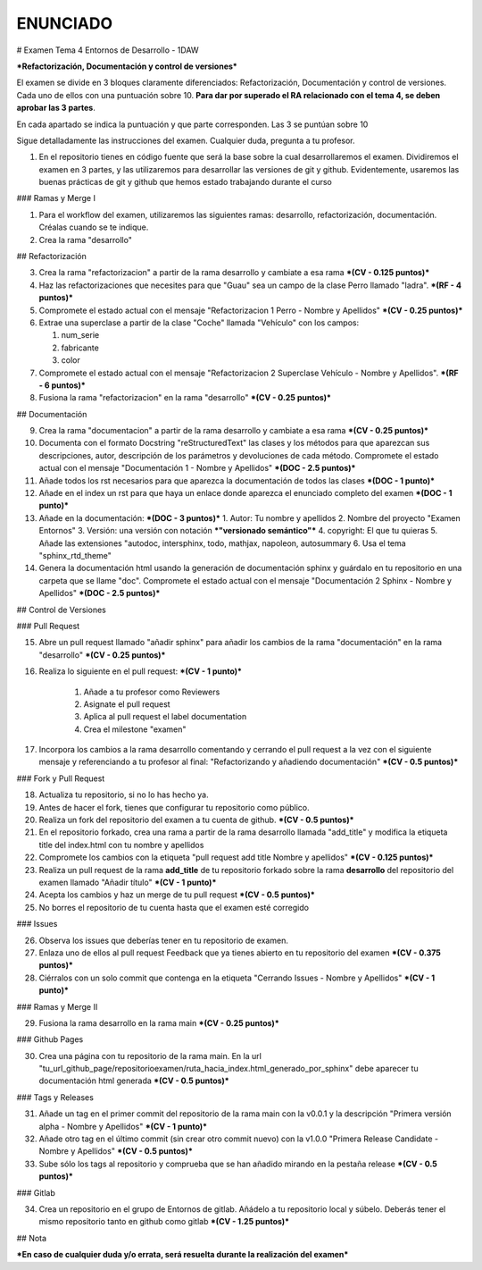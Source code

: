 ENUNCIADO
============
# Examen Tema 4 Entornos de Desarrollo - 1DAW

***Refactorización, Documentación y control de versiones***

El examen se divide en 3 bloques claramente diferenciados: Refactorización, Documentación y control de versiones. Cada uno de ellos con una puntuación sobre 10. **Para dar por superado el RA relacionado con el tema 4, se deben aprobar las 3 partes**.

En cada apartado se indica la puntuación y que parte corresponden. Las 3 se puntúan sobre 10

Sigue detalladamente las instrucciones del examen. Cualquier duda, pregunta a tu profesor.

1. En el repositorio tienes en código fuente que será la base sobre la cual desarrollaremos el examen. Dividiremos el examen en 3 partes, y las utilizaremos para desarrollar las versiones de git y github. Evidentemente, usaremos las buenas prácticas de git y github que hemos estado trabajando durante el curso

### Ramas y Merge I

1. Para el workflow del examen, utilizaremos las siguientes ramas: desarrollo, refactorización, documentación. Créalas cuando se te indique.

2. Crea la rama "desarrollo"

## Refactorización

3. Crea la rama "refactorizacion" a partir de la rama desarrollo y cambiate a esa rama ***(CV - 0.125 puntos)***

4. Haz las refactorizaciones que necesites para que "Guau" sea un campo de la clase Perro llamado "ladra". ***(RF - 4 puntos)***

5. Compromete el estado actual con el mensaje "Refactorizacion 1 Perro - Nombre y Apellidos" ***(CV - 0.25 puntos)***

6. Extrae una superclase a partir de la clase "Coche" llamada "Vehículo" con los campos:

   1. num_serie
   2. fabricante
   3. color

7. Compromete el estado actual con el mensaje "Refactorizacion 2 Superclase Vehículo - Nombre y Apellidos". ***(RF - 6 puntos)***

8. Fusiona la rama "refactorizacion" en la rama "desarrollo" ***(CV - 0.25 puntos)***

## Documentación

9. Crea la rama "documentacion" a partir de la rama desarrollo y cambiate a esa rama ***(CV - 0.25 puntos)***

10. Documenta con el formato Docstring "reStructuredText" las clases y los métodos para que aparezcan sus descripciones, autor, descripción de los parámetros y devoluciones de cada método. Compromete el estado actual con el mensaje "Documentación 1 - Nombre y Apellidos" ***(DOC - 2.5 puntos)***

11. Añade todos los rst necesarios para que aparezca la documentación de todos las clases ***(DOC - 1 punto)***

12. Añade en el index un rst para que haya un enlace donde aparezca el enunciado completo del examen ***(DOC - 1 punto)***

13. Añade en la documentación: ***(DOC - 3 puntos)***
    1. Autor: Tu nombre y apellidos
    2. Nombre del proyecto "Examen Entornos"
    3. Versión: una versión con notación ***"versionado semántico"***
    4. copyright: El que tu quieras
    5. Añade las extensiones "autodoc, intersphinx, todo, mathjax, napoleon, autosummary
    6. Usa el tema "sphinx_rtd_theme"

14. Genera la documentación html usando la generación de documentación sphinx y guárdalo en tu repositorio en una carpeta que se llame "doc". Compromete el estado actual con el mensaje "Documentación 2 Sphinx - Nombre y Apellidos" ***(DOC - 2.5 puntos)***

## Control de Versiones

### Pull Request

15. Abre un pull request llamado "añadir sphinx" para añadir los cambios de la rama "documentación" en la rama "desarrollo" ***(CV - 0.25 puntos)***

16. Realiza lo siguiente en el pull request:  ***(CV - 1 punto)***

        1. Añade a tu profesor como Reviewers
        2. Asignate el pull request
        3. Aplica al pull request el label documentation
        4. Crea el milestone "examen"


17. Incorpora los cambios a la rama desarrollo comentando y cerrando el pull request a la vez con el siguiente mensaje y referenciando a tu profesor al final: "Refactorizando y añadiendo documentación" ***(CV - 0.5 puntos)***

### Fork y Pull Request

18. Actualiza tu repositorio, si no lo has hecho ya.

19. Antes de hacer el fork, tienes que configurar tu repositorio como público.

20. Realiza un fork del repositorio del examen a tu cuenta de github. ***(CV - 0.5 puntos)***

21. En el repositorio forkado, crea una rama a partir de la rama desarrollo llamada "add_title" y modifica la etiqueta title del index.html con tu nombre y apellidos

22. Compromete los cambios con la etiqueta "pull request add title Nombre y apellidos" ***(CV - 0.125 puntos)***

23. Realiza un pull request de la rama **add_title** de tu repositorio forkado sobre la rama **desarrollo** del repositorio del examen llamado "Añadir título" ***(CV - 1 punto)***

24. Acepta los cambios y haz un merge de tu pull request ***(CV - 0.5 puntos)***

25. No borres el repositorio de tu cuenta hasta que el examen esté corregido

### Issues

26. Observa los issues que deberías tener en tu repositorio de examen.

27. Enlaza uno de ellos al pull request Feedback que ya tienes abierto en tu repositorio del examen ***(CV - 0.375 puntos)***

28. Ciérralos con un solo commit que contenga en la etiqueta "Cerrando Issues - Nombre y Apellidos" ***(CV - 1 punto)***

### Ramas y Merge II

29. Fusiona la rama desarrollo en la rama main ***(CV - 0.25 puntos)***

### Github Pages

30. Crea una página con tu repositorio de la rama main. En la url "tu_url_github_page/repositorioexamen/ruta_hacia_index.html_generado_por_sphinx" debe aparecer tu documentación html generada ***(CV - 0.5 puntos)***

### Tags y Releases

31. Añade un tag en el primer commit del repositorio de la rama main con la v0.0.1 y la descripción "Primera versión alpha - Nombre y Apellidos" ***(CV - 1 punto)***

32. Añade otro tag en el último commit (sin crear otro commit nuevo) con la v1.0.0 "Primera Release Candidate - Nombre y Apellidos" ***(CV - 0.5 puntos)***

33. Sube sólo los tags al repositorio y comprueba que se han añadido mirando en la pestaña release ***(CV - 0.5 puntos)***

###  Gitlab

34. Crea un repositorio en el grupo de Entornos de gitlab. Añádelo a tu repositorio local y súbelo. Deberás tener el mismo repositorio tanto en github como gitlab ***(CV - 1.25 puntos)***

##  Nota

***En caso de cualquier duda y/o errata, será resuelta durante la realización del examen***
